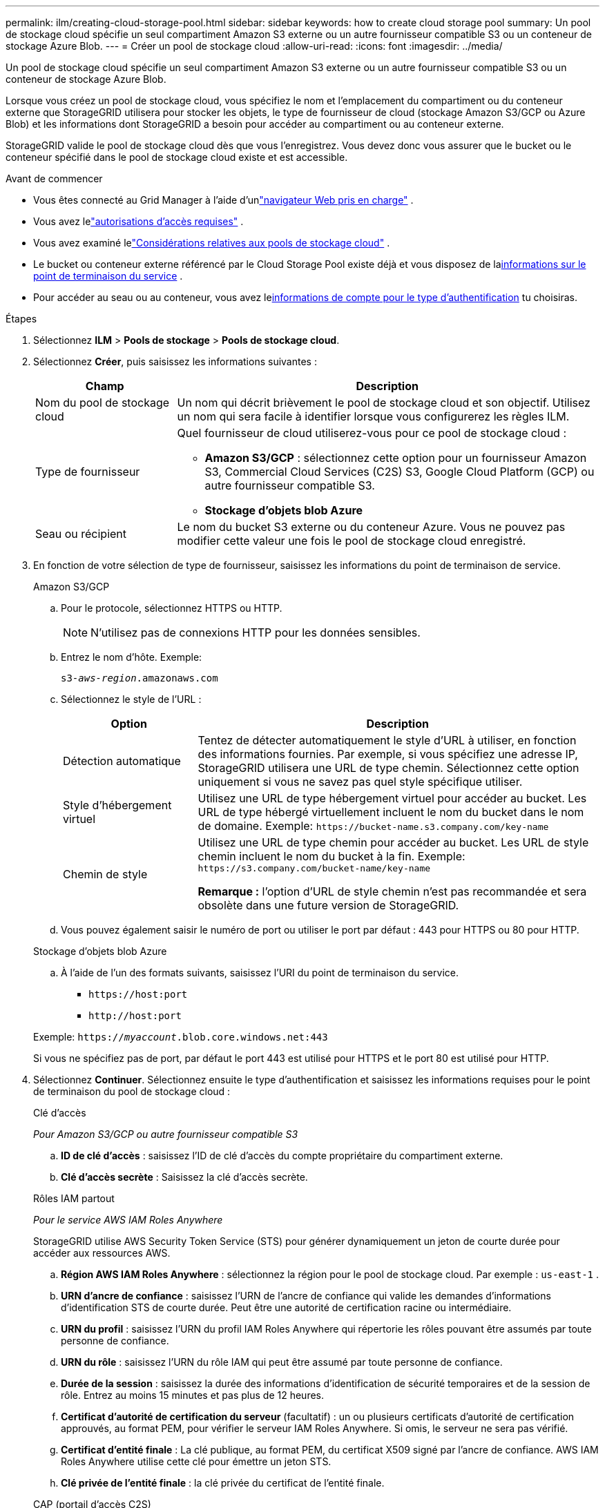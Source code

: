 ---
permalink: ilm/creating-cloud-storage-pool.html 
sidebar: sidebar 
keywords: how to create cloud storage pool 
summary: Un pool de stockage cloud spécifie un seul compartiment Amazon S3 externe ou un autre fournisseur compatible S3 ou un conteneur de stockage Azure Blob. 
---
= Créer un pool de stockage cloud
:allow-uri-read: 
:icons: font
:imagesdir: ../media/


[role="lead"]
Un pool de stockage cloud spécifie un seul compartiment Amazon S3 externe ou un autre fournisseur compatible S3 ou un conteneur de stockage Azure Blob.

Lorsque vous créez un pool de stockage cloud, vous spécifiez le nom et l'emplacement du compartiment ou du conteneur externe que StorageGRID utilisera pour stocker les objets, le type de fournisseur de cloud (stockage Amazon S3/GCP ou Azure Blob) et les informations dont StorageGRID a besoin pour accéder au compartiment ou au conteneur externe.

StorageGRID valide le pool de stockage cloud dès que vous l'enregistrez. Vous devez donc vous assurer que le bucket ou le conteneur spécifié dans le pool de stockage cloud existe et est accessible.

.Avant de commencer
* Vous êtes connecté au Grid Manager à l'aide d'unlink:../admin/web-browser-requirements.html["navigateur Web pris en charge"] .
* Vous avez lelink:../admin/admin-group-permissions.html["autorisations d'accès requises"] .
* Vous avez examiné lelink:considerations-for-cloud-storage-pools.html["Considérations relatives aux pools de stockage cloud"] .
* Le bucket ou conteneur externe référencé par le Cloud Storage Pool existe déjà et vous disposez de la<<service-endpoint-info,informations sur le point de terminaison du service>> .
* Pour accéder au seau ou au conteneur, vous avez le<<authentication-account-info,informations de compte pour le type d'authentification>> tu choisiras.


.Étapes
. Sélectionnez *ILM* > *Pools de stockage* > *Pools de stockage cloud*.
. Sélectionnez *Créer*, puis saisissez les informations suivantes :
+
[cols="1a,3a"]
|===
| Champ | Description 


 a| 
Nom du pool de stockage cloud
 a| 
Un nom qui décrit brièvement le pool de stockage cloud et son objectif.  Utilisez un nom qui sera facile à identifier lorsque vous configurerez les règles ILM.



 a| 
Type de fournisseur
 a| 
Quel fournisseur de cloud utiliserez-vous pour ce pool de stockage cloud :

** *Amazon S3/GCP* : sélectionnez cette option pour un fournisseur Amazon S3, Commercial Cloud Services (C2S) S3, Google Cloud Platform (GCP) ou autre fournisseur compatible S3.
** *Stockage d'objets blob Azure*




 a| 
Seau ou récipient
 a| 
Le nom du bucket S3 externe ou du conteneur Azure.  Vous ne pouvez pas modifier cette valeur une fois le pool de stockage cloud enregistré.

|===
. [[service-endpoint-info]]En fonction de votre sélection de type de fournisseur, saisissez les informations du point de terminaison de service.
+
[role="tabbed-block"]
====
.Amazon S3/GCP
--
.. Pour le protocole, sélectionnez HTTPS ou HTTP.
+

NOTE: N'utilisez pas de connexions HTTP pour les données sensibles.

.. Entrez le nom d'hôte. Exemple:
+
`s3-_aws-region_.amazonaws.com`

.. Sélectionnez le style de l'URL :
+
[cols="1a,3a"]
|===
| Option | Description 


 a| 
Détection automatique
 a| 
Tentez de détecter automatiquement le style d'URL à utiliser, en fonction des informations fournies.  Par exemple, si vous spécifiez une adresse IP, StorageGRID utilisera une URL de type chemin.  Sélectionnez cette option uniquement si vous ne savez pas quel style spécifique utiliser.



 a| 
Style d'hébergement virtuel
 a| 
Utilisez une URL de type hébergement virtuel pour accéder au bucket.  Les URL de type hébergé virtuellement incluent le nom du bucket dans le nom de domaine.  Exemple: `+https://bucket-name.s3.company.com/key-name+`



 a| 
Chemin de style
 a| 
Utilisez une URL de type chemin pour accéder au bucket.  Les URL de style chemin incluent le nom du bucket à la fin.  Exemple: `+https://s3.company.com/bucket-name/key-name+`

*Remarque :* l’option d’URL de style chemin n’est pas recommandée et sera obsolète dans une future version de StorageGRID.

|===
.. Vous pouvez également saisir le numéro de port ou utiliser le port par défaut : 443 pour HTTPS ou 80 pour HTTP.


--
.Stockage d'objets blob Azure
--
.. À l’aide de l’un des formats suivants, saisissez l’URI du point de terminaison du service.
+
*** `+https://host:port+`
*** `+http://host:port+`




Exemple: `https://_myaccount_.blob.core.windows.net:443`

Si vous ne spécifiez pas de port, par défaut le port 443 est utilisé pour HTTPS et le port 80 est utilisé pour HTTP.

--
====


. [[authentication-account-info]]Sélectionnez *Continuer*.  Sélectionnez ensuite le type d’authentification et saisissez les informations requises pour le point de terminaison du pool de stockage cloud :
+
[role="tabbed-block"]
====
.Clé d'accès
--
_Pour Amazon S3/GCP ou autre fournisseur compatible S3_

.. *ID de clé d'accès* : saisissez l'ID de clé d'accès du compte propriétaire du compartiment externe.
.. *Clé d'accès secrète* : Saisissez la clé d'accès secrète.


--
.Rôles IAM partout
--
_Pour le service AWS IAM Roles Anywhere_

StorageGRID utilise AWS Security Token Service (STS) pour générer dynamiquement un jeton de courte durée pour accéder aux ressources AWS.

.. *Région AWS IAM Roles Anywhere* : sélectionnez la région pour le pool de stockage cloud. Par exemple :  `us-east-1` .
.. *URN d'ancre de confiance* : saisissez l'URN de l'ancre de confiance qui valide les demandes d'informations d'identification STS de courte durée.  Peut être une autorité de certification racine ou intermédiaire.
.. *URN du profil* : saisissez l’URN du profil IAM Roles Anywhere qui répertorie les rôles pouvant être assumés par toute personne de confiance.
.. *URN du rôle* : saisissez l’URN du rôle IAM qui peut être assumé par toute personne de confiance.
.. *Durée de la session* : saisissez la durée des informations d'identification de sécurité temporaires et de la session de rôle.  Entrez au moins 15 minutes et pas plus de 12 heures.
.. *Certificat d'autorité de certification du serveur* (facultatif) : un ou plusieurs certificats d'autorité de certification approuvés, au format PEM, pour vérifier le serveur IAM Roles Anywhere.  Si omis, le serveur ne sera pas vérifié.
.. *Certificat d'entité finale* : La clé publique, au format PEM, du certificat X509 signé par l'ancre de confiance.  AWS IAM Roles Anywhere utilise cette clé pour émettre un jeton STS.
.. *Clé privée de l'entité finale* : la clé privée du certificat de l'entité finale.


--
.CAP (portail d'accès C2S)
--
_Pour le service S3 des services cloud commerciaux (C2S)_

.. *URL des informations d'identification temporaires* : saisissez l'URL complète que StorageGRID utilisera pour obtenir des informations d'identification temporaires auprès du serveur CAP, y compris tous les paramètres API obligatoires et facultatifs attribués à votre compte C2S.
.. *Certificat CA du serveur* : sélectionnez *Parcourir* et téléchargez le certificat CA que StorageGRID utilisera pour vérifier le serveur CAP.  Le certificat doit être codé en PEM et émis par une autorité de certification gouvernementale (CA) appropriée.
.. *Certificat client* : sélectionnez *Parcourir* et téléchargez le certificat que StorageGRID utilisera pour s'identifier auprès du serveur CAP.  Le certificat client doit être codé en PEM, émis par une autorité de certification gouvernementale (CA) appropriée et donner accès à votre compte C2S.
.. *Clé privée client* : sélectionnez *Parcourir* et téléchargez la clé privée codée PEM pour le certificat client.
.. Si la clé privée du client est chiffrée, saisissez la phrase secrète permettant de déchiffrer la clé privée du client.  Sinon, laissez le champ *Phrase de passe de la clé privée du client* vide.



NOTE: Si le certificat client doit être chiffré, utilisez le format traditionnel pour le chiffrement.  Le format crypté PKCS #8 n'est pas pris en charge.

--
.Stockage d'objets blob Azure
--
_Pour Azure Blob Storage, clé partagée uniquement_

.. *Nom du compte* : saisissez le nom du compte de stockage propriétaire du conteneur externe
.. *Clé du compte* : Saisissez la clé secrète du compte de stockage


Vous pouvez utiliser le portail Azure pour trouver ces valeurs.

--
.Anonyme
--
Aucune information supplémentaire n'est requise.

--
====
. Sélectionnez *Continuer*. Choisissez ensuite le type de vérification du serveur que vous souhaitez utiliser :
+
[cols="1a,2a"]
|===
| Option | Description 


 a| 
Utiliser les certificats d'autorité de certification racine dans le système d'exploitation Storage Node
 a| 
Utilisez les certificats Grid CA installés sur le système d’exploitation pour sécuriser les connexions.



 a| 
Utiliser un certificat CA personnalisé
 a| 
Utilisez un certificat CA personnalisé.  Sélectionnez *Parcourir* et téléchargez le certificat codé PEM.



 a| 
Ne pas vérifier le certificat
 a| 
La sélection de cette option signifie que les connexions TLS au pool de stockage cloud ne sont pas sécurisées.

|===
. Sélectionnez *Enregistrer*.
+
Lorsque vous enregistrez un pool de stockage cloud, StorageGRID effectue les opérations suivantes :

+
** Valide que le bucket ou le conteneur et le point de terminaison de service existent et qu'ils peuvent être atteints à l'aide des informations d'identification que vous avez spécifiées.
** Écrit un fichier marqueur dans le bucket ou le conteneur pour l'identifier comme un pool de stockage cloud.  Ne supprimez jamais ce fichier, qui est nommé `x-ntap-sgws-cloud-pool-uuid` .
+
Si la validation du pool de stockage Cloud échoue, vous recevez un message d’erreur expliquant pourquoi la validation a échoué.  Par exemple, une erreur peut être signalée s’il y a une erreur de certificat ou si le bucket ou le conteneur que vous avez spécifié n’existe pas déjà.



. Si une erreur se produit, consultez lelink:troubleshooting-cloud-storage-pools.html["instructions de dépannage des pools de stockage cloud"] , résolvez les problèmes, puis essayez à nouveau d’enregistrer le pool de stockage cloud.

